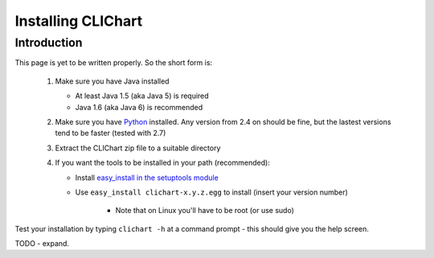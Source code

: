 =====================
Installing CLIChart
=====================

Introduction
============

This page is yet to be written properly.  So the short form is:

 1. Make sure you have Java installed

    * At least Java 1.5 (aka Java 5) is required
    * Java 1.6 (aka Java 6) is recommended

 2. Make sure you have `Python <https://www.python.org/>`_ installed.  Any version from 2.4 on
    should be fine, but the lastest versions tend to be faster (tested with 2.7)
 3. Extract the CLIChart zip file to a suitable directory
 4. If you want the tools to be installed in your path (recommended):

    * Install `easy_install in the setuptools module <https://pypi.python.org/pypi/setuptools>`_
    * Use ``easy_install clichart-x.y.z.egg`` to install (insert your version number)

        + Note that on Linux you'll have to be root (or use sudo)

Test your installation by typing ``clichart -h`` at a command prompt - this should give you
the help screen.

TODO - expand.
